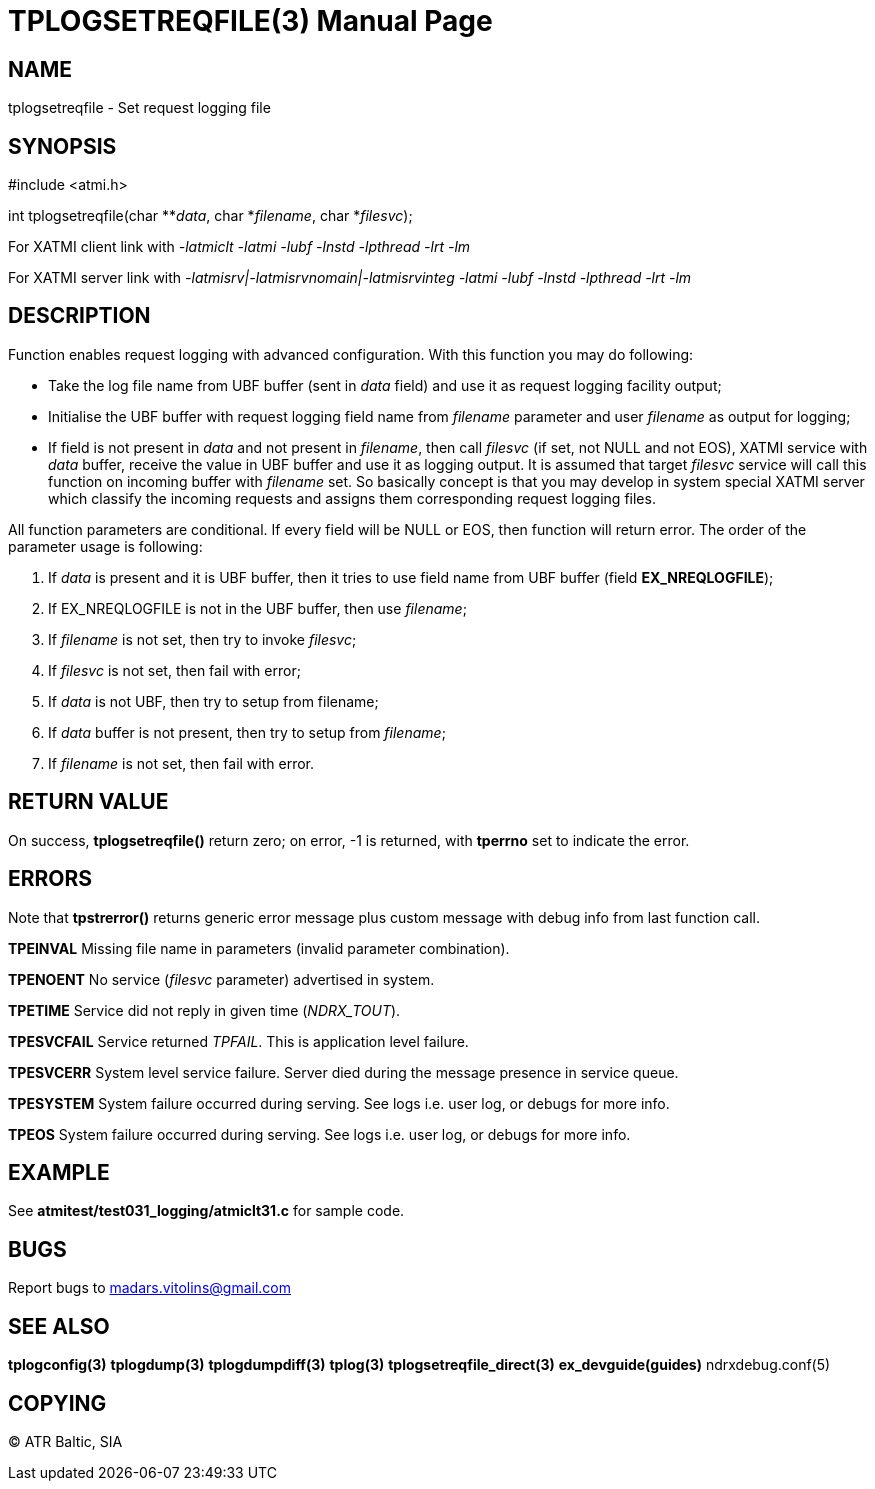 TPLOGSETREQFILE(3)
==================
:doctype: manpage


NAME
----
tplogsetreqfile - Set request logging file


SYNOPSIS
--------
#include <atmi.h>

int tplogsetreqfile(char **'data', char *'filename', char *'filesvc');


For XATMI client link with '-latmiclt -latmi -lubf -lnstd -lpthread -lrt -lm'

For XATMI server link with '-latmisrv|-latmisrvnomain|-latmisrvinteg -latmi -lubf -lnstd -lpthread -lrt -lm'

DESCRIPTION
-----------
Function enables request logging with advanced configuration. With this function you may do following:

- Take the log file name from UBF buffer (sent in 'data' field) and use it as request logging facility output;

- Initialise the UBF buffer with request logging field name from 'filename' parameter and user 'filename' as output for logging;

- If field is not present in 'data' and not present in 'filename', then call 'filesvc' (if set, not NULL and not EOS), XATMI service  with 'data' buffer,
receive the value in UBF buffer and use it as logging output. It is assumed that target 'filesvc' service will
call this function on incoming buffer with 'filename' set. So basically concept is that you may develop in system
special XATMI server which classify the incoming requests and assigns them corresponding request logging files.


All function parameters are conditional. If every field will be NULL or EOS, then function will return error. The order 
of the parameter usage is following:

1. If 'data' is present and it is UBF buffer, then it tries to use field name from UBF buffer (field *EX_NREQLOGFILE*);

2. If EX_NREQLOGFILE is not in the UBF buffer, then use 'filename';

3. If 'filename' is not set, then try to invoke 'filesvc';

4. If 'filesvc' is not set, then fail with error;

5. If 'data' is not UBF, then try to setup from filename;

6. If 'data' buffer is not present, then try to setup from 'filename';

7. If 'filename' is not set, then fail with error.


RETURN VALUE
------------
On success, *tplogsetreqfile()* return zero; on error, -1 is returned, with *tperrno* set to indicate the error.

ERRORS
------
Note that *tpstrerror()* returns generic error message plus custom message with debug info from last function call.

*TPEINVAL* Missing file name in parameters (invalid parameter combination).

*TPENOENT* No service ('filesvc' parameter) advertised in system.

*TPETIME* Service did not reply in given time ('NDRX_TOUT'). 

*TPESVCFAIL* Service returned 'TPFAIL'. This is application level failure.

*TPESVCERR* System level service failure. Server died during the message presence in service queue.

*TPESYSTEM* System failure occurred during serving. See logs i.e. user log, or debugs for more info.

*TPEOS* System failure occurred during serving. See logs i.e. user log, or debugs for more info.


EXAMPLE
-------
See *atmitest/test031_logging/atmiclt31.c* for sample code.

BUGS
----
Report bugs to madars.vitolins@gmail.com

SEE ALSO
--------
*tplogconfig(3)* *tplogdump(3)* *tplogdumpdiff(3)* *tplog(3)* *tplogsetreqfile_direct(3)* *ex_devguide(guides)* ndrxdebug.conf(5)

COPYING
-------
(C) ATR Baltic, SIA

